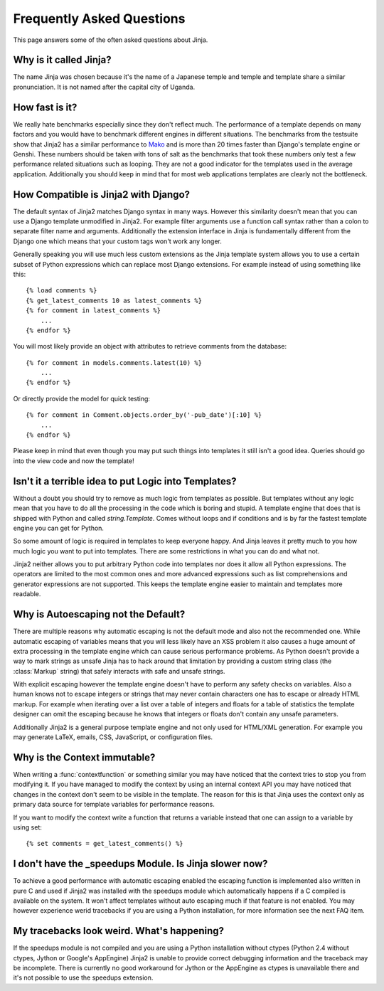 Frequently Asked Questions
==========================

This page answers some of the often asked questions about Jinja.

.. highlight:: html+jinja

Why is it called Jinja?
-----------------------

The name Jinja was chosen because it's the name of a Japanese temple and
temple and template share a similar pronunciation.  It is not named after
the capital city of Uganda.

How fast is it?
---------------

We really hate benchmarks especially since they don't reflect much.  The
performance of a template depends on many factors and you would have to
benchmark different engines in different situations.  The benchmarks from the
testsuite show that Jinja2 has a similar performance to `Mako`_ and is more
than 20 times faster than Django's template engine or Genshi.  These numbers
should be taken with tons of salt as the benchmarks that took these numbers
only test a few performance related situations such as looping.  They are
not a good indicator for the templates used in the average application.
Additionally you should keep in mind that for most web applications
templates are clearly not the bottleneck.

.. _Mako: http://www.makotemplates.org/

How Compatible is Jinja2 with Django?
-------------------------------------

The default syntax of Jinja2 matches Django syntax in many ways.  However
this similarity doesn't mean that you can use a Django template unmodified
in Jinja2.  For example filter arguments use a function call syntax rather
than a colon to separate filter name and arguments.  Additionally the
extension interface in Jinja is fundamentally different from the Django one
which means that your custom tags won't work any longer.

Generally speaking you will use much less custom extensions as the Jinja
template system allows you to use a certain subset of Python expressions
which can replace most Django extensions.  For example instead of using
something like this::

    {% load comments %}
    {% get_latest_comments 10 as latest_comments %}
    {% for comment in latest_comments %}
        ...
    {% endfor %}

You will most likely provide an object with attributes to retrieve
comments from the database::

    {% for comment in models.comments.latest(10) %}
        ...
    {% endfor %}

Or directly provide the model for quick testing::

    {% for comment in Comment.objects.order_by('-pub_date')[:10] %}
        ...
    {% endfor %}

Please keep in mind that even though you may put such things into templates
it still isn't a good idea.  Queries should go into the view code and now
the template!

Isn't it a terrible idea to put Logic into Templates?
-----------------------------------------------------

Without a doubt you should try to remove as much logic from templates as
possible.  But templates without any logic mean that you have to do all
the processing in the code which is boring and stupid.  A template engine
that does that is shipped with Python and called `string.Template`.  Comes
without loops and if conditions and is by far the fastest template engine
you can get for Python.

So some amount of logic is required in templates to keep everyone happy.
And Jinja leaves it pretty much to you how much logic you want to put into
templates.  There are some restrictions in what you can do and what not.

Jinja2 neither allows you to put arbitrary Python code into templates nor
does it allow all Python expressions.  The operators are limited to the
most common ones and more advanced expressions such as list comprehensions
and generator expressions are not supported.  This keeps the template engine
easier to maintain and templates more readable.

Why is Autoescaping not the Default?
------------------------------------

There are multiple reasons why automatic escaping is not the default mode
and also not the recommended one.  While automatic escaping of variables
means that you will less likely have an XSS problem it also causes a huge
amount of extra processing in the template engine which can cause serious
performance problems.  As Python doesn't provide a way to mark strings as
unsafe Jinja has to hack around that limitation by providing a custom
string class (the :class:`Markup` string) that safely interacts with safe
and unsafe strings.

With explicit escaping however the template engine doesn't have to perform
any safety checks on variables.  Also a human knows not to escape integers
or strings that may never contain characters one has to escape or already
HTML markup.  For example when iterating over a list over a table of
integers and floats for a table of statistics the template designer can
omit the escaping because he knows that integers or floats don't contain
any unsafe parameters.

Additionally Jinja2 is a general purpose template engine and not only used
for HTML/XML generation.  For example you may generate LaTeX, emails,
CSS, JavaScript, or configuration files.

Why is the Context immutable?
-----------------------------

When writing a :func:`contextfunction` or something similar you may have
noticed that the context tries to stop you from modifying it.  If you have
managed to modify the context by using an internal context API you may
have noticed that changes in the context don't seem to be visible in the
template.  The reason for this is that Jinja uses the context only as
primary data source for template variables for performance reasons.

If you want to modify the context write a function that returns a variable
instead that one can assign to a variable by using set::

    {% set comments = get_latest_comments() %}

I don't have the _speedups Module.  Is Jinja slower now?
--------------------------------------------------------

To achieve a good performance with automatic escaping enabled the escaping
function is implemented also written in pure C and used if Jinja2 was
installed with the speedups module which automatically happens if a C
compiled is available on the system.  It won't affect templates without
auto escaping much if that feature is not enabled.  You may however
experience werid tracebacks if you are using a Python installation, for
more information see the next FAQ item.

My tracebacks look weird.  What's happening?
--------------------------------------------

If the speedups module is not compiled and you are using a Python installation
without ctypes (Python 2.4 without ctypes, Jython or Google's AppEngine)
Jinja2 is unable to provide correct debugging information and the traceback
may be incomplete.  There is currently no good workaround for Jython or
the AppEngine as ctypes is unavailable there and it's not possible to use
the speedups extension.
